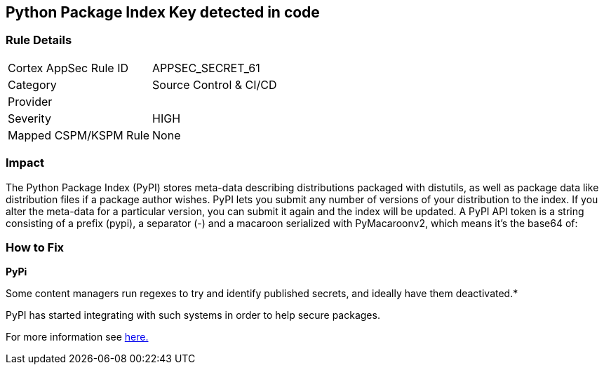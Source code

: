 == Python Package Index Key detected in code


=== Rule Details

[cols="1,2"]
|===
|Cortex AppSec Rule ID |APPSEC_SECRET_61
|Category |Source Control & CI/CD
|Provider |
|Severity |HIGH
|Mapped CSPM/KSPM Rule |None
|===


=== Impact
The Python Package Index (PyPI) stores meta-data describing distributions packaged with distutils, as well as package data like distribution files if a package author wishes.
PyPI lets you submit any number of versions of your distribution to the index.
If you alter the meta-data for a particular version, you can submit it again and the index will be updated.
A PyPI API token is a string consisting of a prefix (pypi), a separator (-) and a macaroon serialized with PyMacaroonv2, which means it's the base64 of:

=== How to Fix


*PyPi* 

Some content managers run regexes to try and identify published secrets, and ideally have them deactivated.*


PyPI has started integrating with such systems in order to help secure packages.

For more information see https://warehouse.pypa.io/development/token-scanning.html?highlight=secrets#token-scanning[here.]
